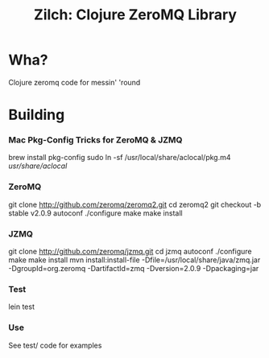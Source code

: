 # -*- mode: org; -*-
#+TITLE: Zilch: Clojure ZeroMQ Library
#+STARTUP: overview hidestars odd

* Wha?
  Clojure zeromq code for messin' 'round
* Building
*** Mac Pkg-Config Tricks for ZeroMQ & JZMQ
#+BEGIN_SRC: bash
    brew install pkg-config
    sudo ln -sf /usr/local/share/aclocal/pkg.m4 /usr/share/aclocal/
#+END_SRC
*** ZeroMQ
#+BEGIN_SRC: bash
    git clone http://github.com/zeromq/zeromq2.git
    cd zeromq2
    git checkout -b stable v2.0.9
    autoconf
    ./configure
    make
    make install
#+END_SRC
*** JZMQ
#+BEGIN_SRC: bash
    git clone http://github.com/zeromq/jzmq.git
    cd jzmq
    autoconf
    ./configure
    make
    make install
    mvn install:install-file -Dfile=/usr/local/share/java/zmq.jar -DgroupId=org.zeromq -DartifactId=zmq -Dversion=2.0.9 -Dpackaging=jar
#+END_SRC
*** Test
#+BEGIN_SRC: bash
    lein test
#+END_SRC
*** Use
    See test/ code for examples
